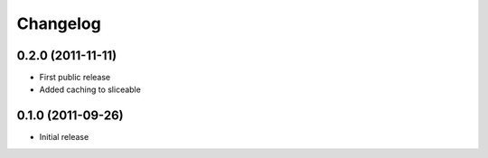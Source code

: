 Changelog
=========

0.2.0 (2011-11-11)
------------------

* First public release
* Added caching to sliceable

0.1.0 (2011-09-26)
------------------

* Initial release

